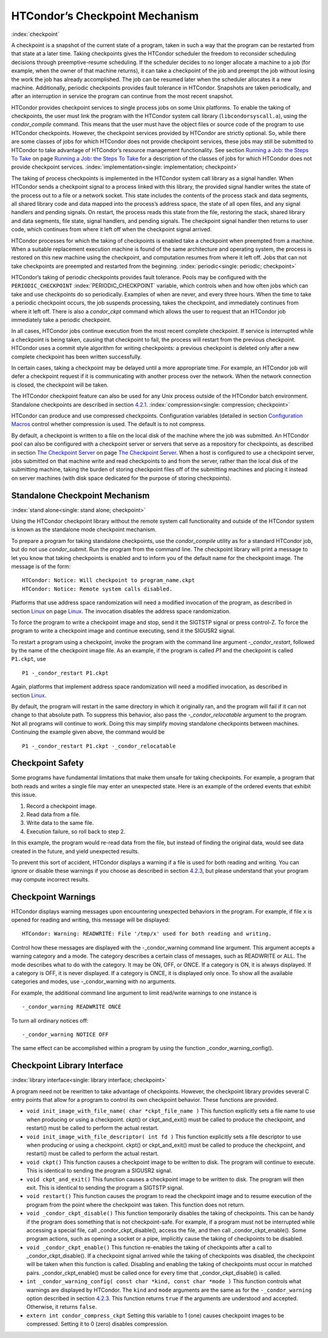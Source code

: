       

HTCondor’s Checkpoint Mechanism
===============================

:index:`checkpoint`

A checkpoint is a snapshot of the current state of a program, taken in
such a way that the program can be restarted from that state at a later
time. Taking checkpoints gives the HTCondor scheduler the freedom to
reconsider scheduling decisions through preemptive-resume scheduling. If
the scheduler decides to no longer allocate a machine to a job (for
example, when the owner of that machine returns), it can take a
checkpoint of the job and preempt the job without losing the work the
job has already accomplished. The job can be resumed later when the
scheduler allocates it a new machine. Additionally, periodic checkpoints
provides fault tolerance in HTCondor. Snapshots are taken periodically,
and after an interruption in service the program can continue from the
most recent snapshot.

HTCondor provides checkpoint services to single process jobs on some
Unix platforms. To enable the taking of checkpoints, the user must link
the program with the HTCondor system call library
(``libcondorsyscall.a``), using the *condor\_compile* command. This
means that the user must have the object files or source code of the
program to use HTCondor checkpoints. However, the checkpoint services
provided by HTCondor are strictly optional. So, while there are some
classes of jobs for which HTCondor does not provide checkpoint services,
these jobs may still be submitted to HTCondor to take advantage of
HTCondor’s resource management functionality. See section \ `Running a
Job: the Steps To Take <../users-manual/running-a-job-steps.html>`__ on
page \ `Running a Job: the Steps To
Take <../users-manual/running-a-job-steps.html>`__ for a description of
the classes of jobs for which HTCondor does not provide checkpoint
services. :index:`implementation<single: implementation; checkpoint>`

The taking of process checkpoints is implemented in the HTCondor system
call library as a signal handler. When HTCondor sends a checkpoint
signal to a process linked with this library, the provided signal
handler writes the state of the process out to a file or a network
socket. This state includes the contents of the process stack and data
segments, all shared library code and data mapped into the process’s
address space, the state of all open files, and any signal handlers and
pending signals. On restart, the process reads this state from the file,
restoring the stack, shared library and data segments, file state,
signal handlers, and pending signals. The checkpoint signal handler then
returns to user code, which continues from where it left off when the
checkpoint signal arrived.

HTCondor processes for which the taking of checkpoints is enabled take a
checkpoint when preempted from a machine. When a suitable replacement
execution machine is found of the same architecture and operating
system, the process is restored on this new machine using the
checkpoint, and computation resumes from where it left off. Jobs that
can not take checkpoints are preempted and restarted from the beginning.
:index:`periodic<single: periodic; checkpoint>`

HTCondor’s taking of periodic checkpoints provides fault tolerance.
Pools may be configured with the ``PERIODIC_CHECKPOINT``
:index:`PERIODIC_CHECKPOINT` variable, which controls when and how
often jobs which can take and use checkpoints do so periodically.
Examples of when are never, and every three hours. When the time to take
a periodic checkpoint occurs, the job suspends processing, takes the
checkpoint, and immediately continues from where it left off. There is
also a *condor\_ckpt* command which allows the user to request that an
HTCondor job immediately take a periodic checkpoint.

In all cases, HTCondor jobs continue execution from the most recent
complete checkpoint. If service is interrupted while a checkpoint is
being taken, causing that checkpoint to fail, the process will restart
from the previous checkpoint. HTCondor uses a commit style algorithm for
writing checkpoints: a previous checkpoint is deleted only after a new
complete checkpoint has been written successfully.

In certain cases, taking a checkpoint may be delayed until a more
appropriate time. For example, an HTCondor job will defer a checkpoint
request if it is communicating with another process over the network.
When the network connection is closed, the checkpoint will be taken.

The HTCondor checkpoint feature can also be used for any Unix process
outside of the HTCondor batch environment. Standalone checkpoints are
described in section \ `4.2.1 <#x49-4160004.2.1>`__.
:index:`compression<single: compression; checkpoint>`

HTCondor can produce and use compressed checkpoints. Configuration
variables (detailed in section \ `Configuration
Macros <../admin-manual/configuration-macros.html>`__ control whether
compression is used. The default is to not compress.

By default, a checkpoint is written to a file on the local disk of the
machine where the job was submitted. An HTCondor pool can also be
configured with a checkpoint server or servers that serve as a
repository for checkpoints, as described in section \ `The Checkpoint
Server <../admin-manual/checkpoint-server.html>`__ on page \ `The
Checkpoint Server <../admin-manual/checkpoint-server.html>`__. When a
host is configured to use a checkpoint server, jobs submitted on that
machine write and read checkpoints to and from the server, rather than
the local disk of the submitting machine, taking the burden of storing
checkpoint files off of the submitting machines and placing it instead
on server machines (with disk space dedicated for the purpose of storing
checkpoints).

Standalone Checkpoint Mechanism
-------------------------------

:index:`stand alone<single: stand alone; checkpoint>`

Using the HTCondor checkpoint library without the remote system call
functionality and outside of the HTCondor system is known as the
standalone mode checkpoint mechanism.

To prepare a program for taking standalone checkpoints, use the
*condor\_compile* utility as for a standard HTCondor job, but do not use
*condor\_submit*. Run the program from the command line. The checkpoint
library will print a message to let you know that taking checkpoints is
enabled and to inform you of the default name for the checkpoint image.
The message is of the form:

::

    HTCondor: Notice: Will checkpoint to program_name.ckpt 
    HTCondor: Notice: Remote system calls disabled.

Platforms that use address space randomization will need a modified
invocation of the program, as described in
section \ `Linux <../platform-specific/linux.html>`__ on
page \ `Linux <../platform-specific/linux.html>`__. The invocation
disables the address space randomization.

To force the program to write a checkpoint image and stop, send it the
SIGTSTP signal or press control-Z. To force the program to write a
checkpoint image and continue executing, send it the SIGUSR2 signal.

To restart a program using a checkpoint, invoke the program with the
command line argument *-\_condor\_restart*, followed by the name of the
checkpoint image file. As an example, if the program is called *P1* and
the checkpoint is called ``P1.ckpt``, use

::

    P1 -_condor_restart P1.ckpt

Again, platforms that implement address space randomization will need a
modified invocation, as described in
section \ `Linux <../platform-specific/linux.html>`__.

By default, the program will restart in the same directory in which it
originally ran, and the program will fail if it can not change to that
absolute path. To suppress this behavior, also pass the
*-\_condor\_relocatable* argument to the program. Not all programs will
continue to work. Doing this may simplify moving standalone checkpoints
between machines. Continuing the example given above, the command would
be

::

    P1 -_condor_restart P1.ckpt -_condor_relocatable

Checkpoint Safety
-----------------

Some programs have fundamental limitations that make them unsafe for
taking checkpoints. For example, a program that both reads and writes a
single file may enter an unexpected state. Here is an example of the
ordered events that exhibit this issue.

#. Record a checkpoint image.
#. Read data from a file.
#. Write data to the same file.
#. Execution failure, so roll back to step 2.

In this example, the program would re-read data from the file, but
instead of finding the original data, would see data created in the
future, and yield unexpected results.

To prevent this sort of accident, HTCondor displays a warning if a file
is used for both reading and writing. You can ignore or disable these
warnings if you choose as described in section
`4.2.3 <#x49-4180004.2.3>`__, but please understand that your program
may compute incorrect results.

Checkpoint Warnings
-------------------

HTCondor displays warning messages upon encountering unexpected
behaviors in the program. For example, if file ``x`` is opened for
reading and writing, this message will be displayed:

::

    HTCondor: Warning: READWRITE: File '/tmp/x' used for both reading and writing.

Control how these messages are displayed with the -\_condor\_warning
command line argument. This argument accepts a warning category and a
mode. The category describes a certain class of messages, such as
READWRITE or ALL. The mode describes what to do with the category. It
may be ON, OFF, or ONCE. If a category is ON, it is always displayed. If
a category is OFF, it is never displayed. If a category is ONCE, it is
displayed only once. To show all the available categories and modes, use
-\_condor\_warning with no arguments.

For example, the additional command line argument to limit read/write
warnings to one instance is

::

    -_condor_warning READWRITE ONCE

To turn all ordinary notices off:

::

    -_condor_warning NOTICE OFF

The same effect can be accomplished within a program by using the
function \_condor\_warning\_config().

Checkpoint Library Interface
----------------------------

:index:`library interface<single: library interface; checkpoint>`

A program need not be rewritten to take advantage of checkpoints.
However, the checkpoint library provides several C entry points that
allow for a program to control its own checkpoint behavior. These
functions are provided.

-  ``void init_image_with_file_name( char *ckpt_file_name )``
   This function explicitly sets a file name to use when producing or
   using a checkpoint. ckpt() or ckpt\_and\_exit() must be called to
   produce the checkpoint, and restart() must be called to perform the
   actual restart.
-  ``void init_image_with_file_descriptor( int fd )``
   This function explicitly sets a file descriptor to use when producing
   or using a checkpoint. ckpt() or ckpt\_and\_exit() must be called to
   produce the checkpoint, and restart() must be called to perform the
   actual restart.
-  ``void ckpt()``
   This function causes a checkpoint image to be written to disk. The
   program will continue to execute. This is identical to sending the
   program a SIGUSR2 signal.
-  ``void ckpt_and_exit()``
   This function causes a checkpoint image to be written to disk. The
   program will then exit. This is identical to sending the program a
   SIGTSTP signal.
-  ``void restart()``
   This function causes the program to read the checkpoint image and to
   resume execution of the program from the point where the checkpoint
   was taken. This function does not return.
-  ``void _condor_ckpt_disable()``
   This function temporarily disables the taking of checkpoints. This
   can be handy if the program does something that is not
   checkpoint-safe. For example, if a program must not be interrupted
   while accessing a special file, call \_condor\_ckpt\_disable(),
   access the file, and then call \_condor\_ckpt\_enable(). Some program
   actions, such as opening a socket or a pipe, implicitly cause the
   taking of checkpoints to be disabled.
-  ``void _condor_ckpt_enable()``
   This function re-enables the taking of checkpoints after a call to
   \_condor\_ckpt\_disable(). If a checkpoint signal arrived while the
   taking of checkpoints was disabled, the checkpoint will be taken when
   this function is called. Disabling and enabling the taking of
   checkpoints must occur in matched pairs. \_condor\_ckpt\_enable()
   must be called once for every time that \_condor\_ckpt\_disable() is
   called.
-  ``int _condor_warning_config( const char *kind, const char *mode )``
   This function controls what warnings are displayed by HTCondor. The
   ``kind`` and ``mode`` arguments are the same as for the
   ``-_condor_warning`` option described in section
   `4.2.3 <#x49-4180004.2.3>`__. This function returns ``true`` if the
   arguments are understood and accepted. Otherwise, it returns
   ``false``.
-  ``extern int condor_compress_ckpt``
   Setting this variable to 1 (one) causes checkpoint images to be
   compressed. Setting it to 0 (zero) disables compression.

      

